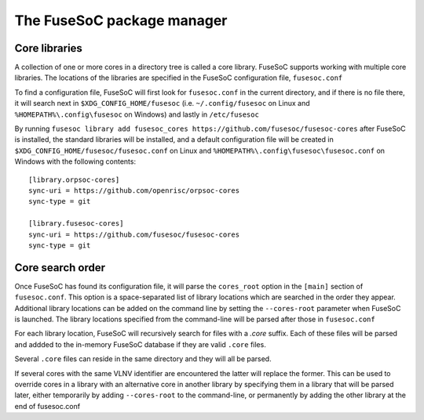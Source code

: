 ***************************
The FuseSoC package manager
***************************

.. todo::

   This section of the documentation is copied over from previous documentation and needs to be edited in style and extended.

Core libraries
---------------

A collection of one or more cores in a directory tree is called a core
library. FuseSoC supports working with multiple core libraries. The
locations of the libraries are specified in the FuseSoC configuration
file, ``fusesoc.conf``

To find a configuration file, FuseSoC will first look for
``fusesoc.conf`` in the current directory, and if there is no file
there, it will search next in ``$XDG_CONFIG_HOME/fusesoc`` (i.e.
``~/.config/fusesoc`` on Linux and ``%HOMEPATH%\.config\fusesoc`` on
Windows) and lastly in ``/etc/fusesoc``

By running ``fusesoc library add fusesoc_cores https://github.com/fusesoc/fusesoc-cores`` after FuseSoC is installed, the standard
libraries will be installed, and a default configuration file will be
created in ``$XDG_CONFIG_HOME/fusesoc/fusesoc.conf`` on Linux and ``%HOMEPATH%\.config\fusesoc\fusesoc.conf`` on
Windows with the following
contents:

::

   [library.orpsoc-cores]
   sync-uri = https://github.com/openrisc/orpsoc-cores
   sync-type = git

   [library.fusesoc-cores]
   sync-uri = https://github.com/fusesoc/fusesoc-cores
   sync-type = git

Core search order
-----------------

Once FuseSoC has found its configuration file, it will parse the
``cores_root`` option in the ``[main]`` section of ``fusesoc.conf``.
This option is a space-separated list of library locations which are
searched in the order they appear. Additional library locations can be
added on the command line by setting the ``--cores-root`` parameter when
FuseSoC is launched. The library locations specified from the
command-line will be parsed after those in ``fusesoc.conf``

For each library location, FuseSoC will recursively search for files
with a *.core* suffix. Each of these files will be parsed and addded to
the in-memory FuseSoC database if they are valid ``.core`` files.

Several ``.core`` files can reside in the same directory and they will all be parsed.

If several cores with the same VLNV identifier are encountered the latter will
replace the former. This can be used to override cores in a library with an
alternative core in another library by specifying them in a library that will be
parsed later, either temporarily by adding ``--cores-root`` to the command-line,
or permanently by adding the other library at the end of fusesoc.conf
